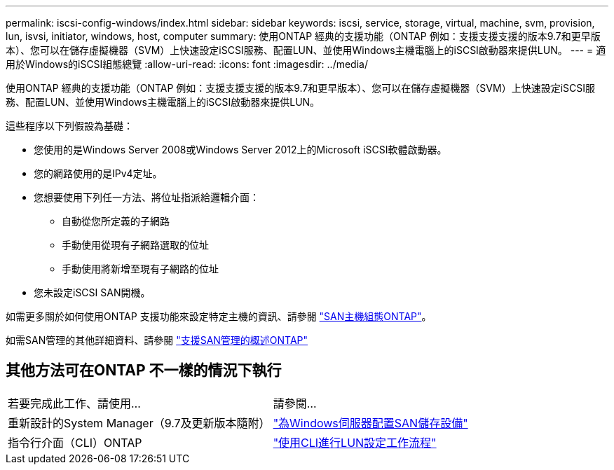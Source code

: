 ---
permalink: iscsi-config-windows/index.html 
sidebar: sidebar 
keywords: iscsi, service, storage, virtual, machine, svm, provision, lun, isvsi, initiator, windows, host, computer 
summary: 使用ONTAP 經典的支援功能（ONTAP 例如：支援支援支援的版本9.7和更早版本）、您可以在儲存虛擬機器（SVM）上快速設定iSCSI服務、配置LUN、並使用Windows主機電腦上的iSCSI啟動器來提供LUN。 
---
= 適用於Windows的iSCSI組態總覽
:allow-uri-read: 
:icons: font
:imagesdir: ../media/


[role="lead"]
使用ONTAP 經典的支援功能（ONTAP 例如：支援支援支援的版本9.7和更早版本）、您可以在儲存虛擬機器（SVM）上快速設定iSCSI服務、配置LUN、並使用Windows主機電腦上的iSCSI啟動器來提供LUN。

這些程序以下列假設為基礎：

* 您使用的是Windows Server 2008或Windows Server 2012上的Microsoft iSCSI軟體啟動器。
* 您的網路使用的是IPv4定址。
* 您想要使用下列任一方法、將位址指派給邏輯介面：
+
** 自動從您所定義的子網路
** 手動使用從現有子網路選取的位址
** 手動使用將新增至現有子網路的位址


* 您未設定iSCSI SAN開機。


如需更多關於如何使用ONTAP 支援功能來設定特定主機的資訊、請參閱 https://docs.netapp.com/us-en/ontap-sanhost/index.html["SAN主機組態ONTAP"]。

如需SAN管理的其他詳細資料、請參閱 https://docs.netapp.com/us-en/ontap/san-admin/index.html["支援SAN管理的概述ONTAP"]



== 其他方法可在ONTAP 不一樣的情況下執行

|===


| 若要完成此工作、請使用... | 請參閱... 


| 重新設計的System Manager（9.7及更新版本隨附） | https://docs.netapp.com/us-en/ontap/task_san_provision_windows.html["為Windows伺服器配置SAN儲存設備"] 


| 指令行介面（CLI）ONTAP | https://docs.netapp.com/us-en/ontap/san-admin/lun-setup-workflow-concept.html["使用CLI進行LUN設定工作流程"] 
|===